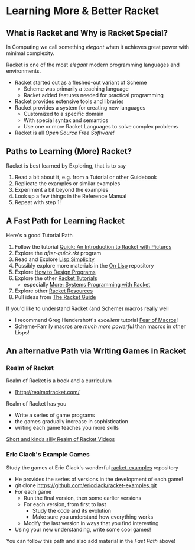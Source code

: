 * Learning More & Better Racket

** What is Racket and Why is Racket Special?

In Computing we call something /elegant/ when it achieves great power with
minimal complexity.

Racket is one of the most /elegant/ modern programming languages and
environments.

- Racket started out as a fleshed-out variant of Scheme
      - Scheme was primarily a teaching language
      - Racket added features needed for practical programming
- Racket provides extensive tools and libraries
- Racket provides a system for creating new languages
      - Customized to a specific domain
      - With special syntax and semantics
      - Use one or more Racket Languages to solve complex problems
- Racket is all /Open Source Free Software!/

** Paths to Learning (More) Racket?

Racket is best learned by Exploring, that is to say
1. Read a bit about it, e.g. from a Tutorial or other Guidebook
2. Replicate the examples or similar examples
3. Experiment a bit beyond the examples
4. Look up a few things in the Reference Manual
5. Repeat with step 1!

** A Fast Path for Learning Racket

Here's a good Tutorial Path
1. Follow the tutorial [[https://docs.racket-lang.org/quick/][Quick: An Introduction to Racket with Pictures]]
2. Explore the [[Tutorial-1-Pictures/after-quick.rkt][after-quick.rkt]] program
3. Read and Explore [[https://github.com/GregDavidson/on-lisp/blob/main/lisp-simplicity.org][Lisp Simplicity]]
4. Possibly explore more materials in the [[https://github.com/GregDavidson/on-lisp#readme][On Lisp]] repository
5. Explore [[http://www.htdp.org/][How to Design Programs]]
6. Explore the other [[https://docs.racket-lang.org][Racket Tutorials]]
   - especially [[https://docs.racket-lang.org/more/index.html][More: Systems Programming with Racket]]
7. Explore other [[https://docs.racket-lang.org/index.html][Racket Resources]]
8. Pull ideas from [[https://docs.racket-lang.org/guide/index.html][The Racket Guide]]

If you'd like to understand Racket (and Scheme) macros really well
- I recommend Greg Hendershott's /excellent/ tutorial [[https://www.greghendershott.com/fear-of-macros][Fear of Macros]]!
- Scheme-Family macros are /much more powerful/ than macros in other Lisps!

** An alternative Path via Writing Games in Racket

*** Realm of Racket

Realm of Racket is a book and a curriculum
- [http://realmofracket.com/

Realm of Racket has you
- Write a series of game programs
- the games gradually increase in sophistication
- writing each game teaches you more skills

[[https://www.youtube.com/@realmofracket/videos][Short and kinda silly Realm of Racket Videos]]

*** Eric Clack's Example Games

Study the games at Eric Clack's wonderful [[https://github.com/ericclack/racket-examples#racket-examples][racket-examples]] repository
- He provides the series of versions in the development of each game!
- git clone https://github.com/ericclack/racket-examples.git
- For each game
      - Run the final version, then some earlier versions
      - For each version, from first to last
            - Study the code and its evolution
            - Make sure you understand how everything works
      - Modify the last version in ways that you find interesting
- Using your new understanding, write some cool games!

You can follow this path and also add material in the /Fast Path/ above!
